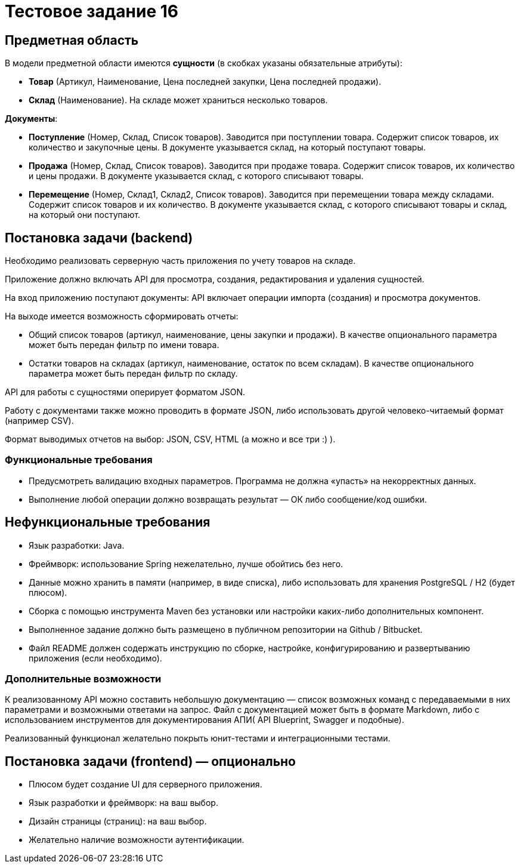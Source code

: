 = Тестовое задание 16

== Предметная область

В модели предметной области имеются *сущности* (в скобках указаны обязательные атрибуты):

* *Товар* (Артикул, Наименование, Цена последней закупки, Цена последней продажи).
* *Склад* (Наименование). На складе может храниться несколько товаров.

*Документы*:

* *Поступление* (Номер, Склад, Список товаров). Заводится при поступлении товара. Содержит список товаров, их количество и закупочные цены. В документе указывается склад, на который поступают товары.
* *Продажа* (Номер, Склад, Список товаров). Заводится при продаже товара. Содержит список товаров, их количество и цены продажи. В документе указывается склад, с которого списывают товары.
* *Перемещение* (Номер, Склад1, Склад2, Список товаров). Заводится при перемещении товара между складами. Содержит список товаров и их количество. В документе указывается склад, с которого списывают товары и склад, на который они поступают.

== Постановка задачи (backend)

Необходимо реализовать серверную часть приложения по учету товаров на складе.

Приложение должно включать API для просмотра, создания, редактирования и удаления сущностей.

На вход приложению поступают документы: API включает операции импорта (создания) и просмотра документов.

На выходе имеется возможность сформировать отчеты:

* Общий список товаров (артикул, наименование, цены закупки и продажи). В качестве опционального параметра может быть передан фильтр по имени товара.
* Остатки товаров на складах (артикул, наименование, остаток по всем складам). В качестве опционального параметра может быть передан фильтр по складу.

API для работы с сущностями оперирует форматом JSON.

Работу с документами также можно проводить в формате JSON, либо использовать другой человеко-читаемый формат (например CSV).

Формат выводимых отчетов на выбор: JSON, CSV, HTML (а можно и все три :) ).

=== Функциональные требования

* Предусмотреть валидацию входных параметров. Программа не должна «упасть» на некорректных данных.
* Выполнение любой операции должно возвращать результат — ОК либо сообщение/код ошибки.

== Нефункциональные требования

* Язык разработки: Java.
* Фреймворк: использование Spring нежелательно, лучше обойтись без него.
* Данные можно хранить в памяти (например, в виде списка), либо использовать для хранения PostgreSQL / H2 (будет плюсом).
* Сборка с помощью инструмента Maven без установки или настройки каких-либо дополнительных компонент.
* Выполненное задание должно быть размещено в публичном репозитории на Github / Bitbucket.
* Файл README должен содержать инструкцию по сборке, настройке, конфигурированию и развертыванию приложения (если необходимо).

=== Дополнительные возможности

К реализованному API можно составить небольшую документацию — список возможных команд с передаваемыми в них параметрами и возможными ответами на запрос. Файл с документацией может быть в формате Markdown, либо с использованием инструментов для документирования АПИ( API Blueprint, Swagger и подобные).

Реализованный функционал желательно покрыть юнит-тестами и интеграционными тестами.

== Постановка задачи (frontend) — опционально

* Плюсом будет создание UI для серверного приложения.
* Язык разработки и фреймворк: на ваш выбор.
* Дизайн страницы (страниц): на ваш выбор.
* Желательно наличие возможности аутентификации.